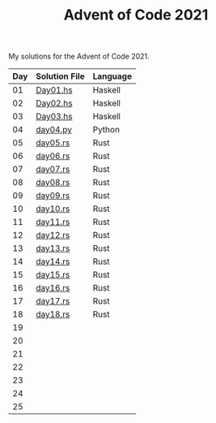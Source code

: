 #+TITLE: Advent of Code 2021

My solutions for the Advent of Code 2021.

| Day | Solution File | Language |
|-----+---------------+----------|
|  01 | [[file:haskell/src/Day01.hs][Day01.hs]]      | Haskell  |
|  02 | [[file:haskell/src/Day02.hs][Day02.hs]]      | Haskell  |
|  03 | [[file:haskell/src/Day03.hs][Day03.hs]]      | Haskell  |
|  04 | [[file:python/src/day04.py][day04.py]]      | Python   |
|  05 | [[file:rust/src/bin/day05.rs][day05.rs]]      | Rust     |
|  06 | [[file:rust/src/bin/day06.rs][day06.rs]]      | Rust     |
|  07 | [[file:rust/src/bin/day07.rs][day07.rs]]      | Rust     |
|  08 | [[file:rust/src/bin/day08.rs][day08.rs]]      | Rust     |
|  09 | [[file:rust/src/bin/day09.rs][day09.rs]]      | Rust     |
|  10 | [[file:rust/src/bin/day10.rs][day10.rs]]      | Rust     |
|  11 | [[file:rust/src/bin/day11.rs][day11.rs]]      | Rust     |
|  12 | [[file:rust/src/bin/day12.rs][day12.rs]]      | Rust     |
|  13 | [[file:rust/src/bin/day13.rs][day13.rs]]      | Rust     |
|  14 | [[file:rust/src/bin/day14.rs][day14.rs]]      | Rust     |
|  15 | [[file:rust/src/bin/day15.rs][day15.rs]]      | Rust     |
|  16 | [[file:rust/src/bin/day16.rs][day16.rs]]      | Rust     |
|  17 | [[file:rust/src/bin/day17.rs][day17.rs]]      | Rust     |
|  18 | [[file:rust/src/bin/day18.rs][day18.rs]]      | Rust     |
|  19 |               |          |
|  20 |               |          |
|  21 |               |          |
|  22 |               |          |
|  23 |               |          |
|  24 |               |          |
|  25 |               |          |
